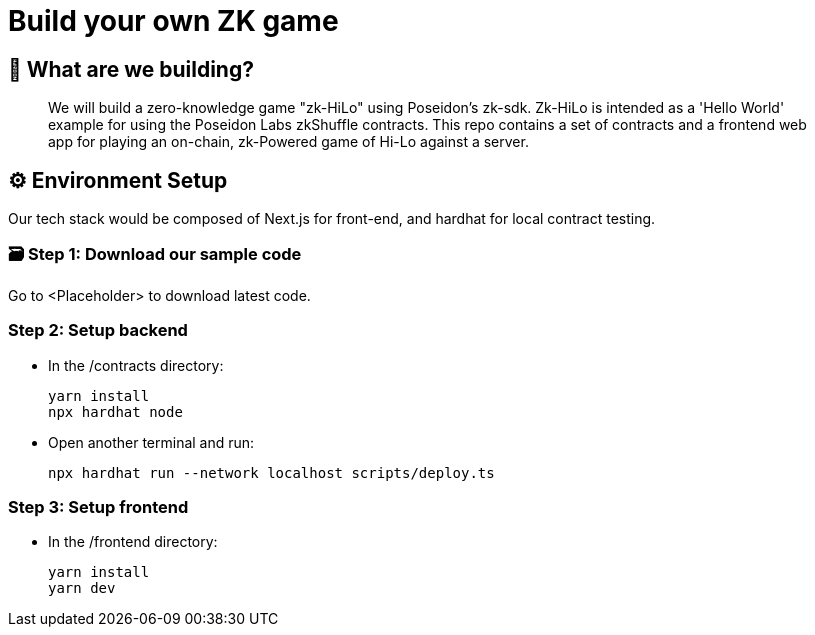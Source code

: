 = Build your own ZK game

== 🤔 What are we building?

[abstract]
We will build a zero-knowledge game "zk-HiLo" using Poseidon's zk-sdk. 
Zk-HiLo is intended as a 'Hello World' example for using the Poseidon Labs zkShuffle contracts.
This repo contains a set of contracts and a frontend web app for playing an on-chain, zk-Powered game of Hi-Lo against a server.

== ⚙️ Environment Setup

[sectnumlevels=3]
Our tech stack would be composed of Next.js for front-end, and hardhat for local contract testing. 

=== 🗃️ Step 1: Download our sample code

[TODO]
Go to <Placeholder> to download latest code.

=== Step 2: Setup backend

[TODO]
* In the /contracts directory:
[source,bash]
yarn install
npx hardhat node
* Open another terminal and run:
[source,bash]
npx hardhat run --network localhost scripts/deploy.ts

=== Step 3: Setup frontend

[TODO]
* In the /frontend directory:
[source,bash]
yarn install
yarn dev
